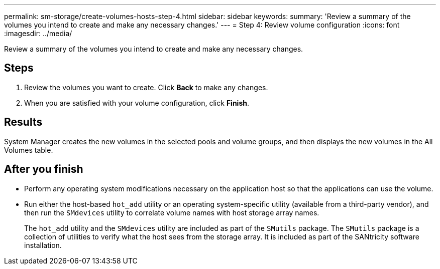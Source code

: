 ---
permalink: sm-storage/create-volumes-hosts-step-4.html
sidebar: sidebar
keywords: 
summary: 'Review a summary of the volumes you intend to create and make any necessary changes.'
---
= Step 4: Review volume configuration
:icons: font
:imagesdir: ../media/

[.lead]
Review a summary of the volumes you intend to create and make any necessary changes.

== Steps

. Review the volumes you want to create. Click *Back* to make any changes.
. When you are satisfied with your volume configuration, click *Finish*.

== Results

System Manager creates the new volumes in the selected pools and volume groups, and then displays the new volumes in the All Volumes table.

== After you finish

* Perform any operating system modifications necessary on the application host so that the applications can use the volume.
* Run either the host-based `hot_add` utility or an operating system-specific utility (available from a third-party vendor), and then run the `SMdevices` utility to correlate volume names with host storage array names.
+
The `hot_add` utility and the `SMdevices` utility are included as part of the `SMutils` package. The `SMutils` package is a collection of utilities to verify what the host sees from the storage array. It is included as part of the SANtricity software installation.

